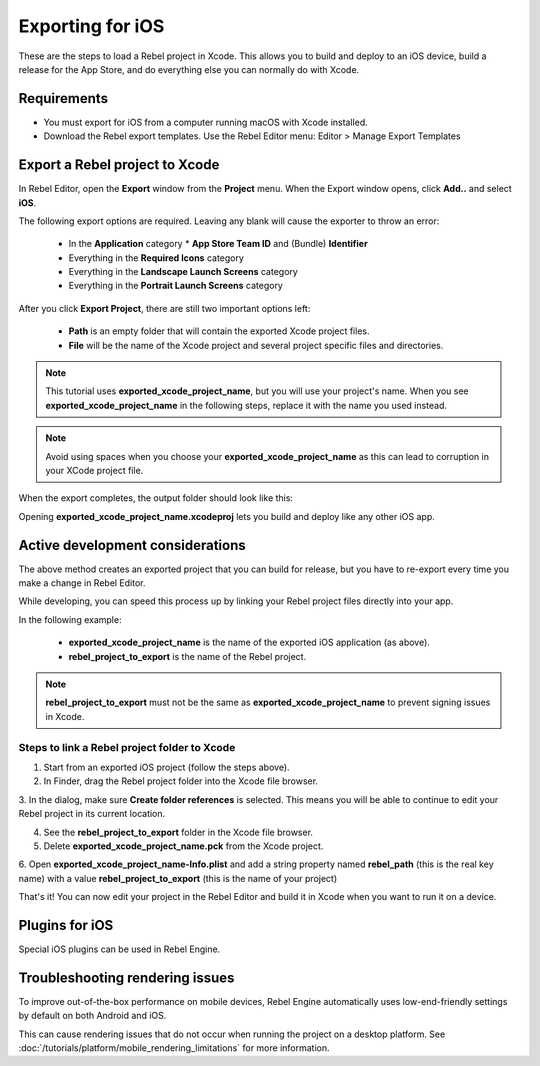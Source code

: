 .. _doc_exporting_for_ios:

Exporting for iOS
=================

.. seealso::

    This page describes how to export a Rebel project to iOS.
    If you're looking to compile export template binaries from source instead,
    read :doc:`/development/compiling/compiling_for_ios`.

These are the steps to load a Rebel project in Xcode. This allows you to
build and deploy to an iOS device, build a release for the App Store, and
do everything else you can normally do with Xcode.

Requirements
------------

-  You must export for iOS from a computer running macOS with Xcode installed.
-  Download the Rebel export templates. Use the Rebel Editor menu: Editor > Manage Export Templates

Export a Rebel project to Xcode
-------------------------------

In Rebel Editor, open the **Export** window from the **Project** menu. When the
Export window opens, click **Add..** and select **iOS**.

The following export options are required. Leaving any blank will cause the
exporter to throw an error:

  * In the **Application** category
    * **App Store Team ID** and (Bundle) **Identifier**
  * Everything in the **Required Icons** category
  * Everything in the **Landscape Launch Screens** category
  * Everything in the **Portrait Launch Screens** category

After you click **Export Project**, there are still two important options left:

  * **Path** is an empty folder that will contain the exported Xcode project files.
  * **File** will be the name of the Xcode project and several project specific files and directories.

.. image:: img/ios_export_file.png

.. note:: This tutorial uses **exported_xcode_project_name**, but you will use your
          project's name. When you see **exported_xcode_project_name**
          in the following steps, replace it with the name you used instead.

.. note:: Avoid using spaces when you choose your **exported_xcode_project_name** as
          this can lead to corruption in your XCode project file.

When the export completes, the output folder should look like this:

.. image:: img/ios_export_output.png

Opening **exported_xcode_project_name.xcodeproj** lets you build and deploy
like any other iOS app.

Active development considerations
---------------------------------

The above method creates an exported project that you can build for
release, but you have to re-export every time you make a change in Rebel Editor.

While developing, you can speed this process up by linking your
Rebel project files directly into your app.

In the following example:

  * **exported_xcode_project_name** is the name of the exported iOS application (as above).
  * **rebel_project_to_export** is the name of the Rebel project.

.. note:: **rebel_project_to_export** must not be the same as **exported_xcode_project_name**
          to prevent signing issues in Xcode.

Steps to link a Rebel project folder to Xcode
~~~~~~~~~~~~~~~~~~~~~~~~~~~~~~~~~~~~~~~~~~~~~

1. Start from an exported iOS project (follow the steps above).
2. In Finder, drag the Rebel project folder into the Xcode file browser.

.. image:: img/ios_export_add_dir.png

3. In the dialog, make sure **Create folder references** is selected. This means
you will be able to continue to edit your Rebel project in its current location.

.. image:: img/ios_export_file_ref.png

4. See the **rebel_project_to_export** folder in the Xcode file browser.
5. Delete **exported_xcode_project_name.pck** from the Xcode project.

.. image:: img/ios_export_delete_pck.png

6. Open **exported_xcode_project_name-Info.plist** and add a string property named
**rebel_path** (this is the real key name) with a value **rebel_project_to_export**
(this is the name of your project)

.. image:: img/ios_export_set_path.png

That's it! You can now edit your project in the Rebel Editor and build it
in Xcode when you want to run it on a device.

Plugins for iOS
---------------

Special iOS plugins can be used in Rebel Engine.

Troubleshooting rendering issues
--------------------------------

To improve out-of-the-box performance on mobile devices, Rebel Engine automatically
uses low-end-friendly settings by default on both Android and iOS.

This can cause rendering issues that do not occur when running the project on a
desktop platform. See :doc:`/tutorials/platform/mobile_rendering_limitations` for more information.
